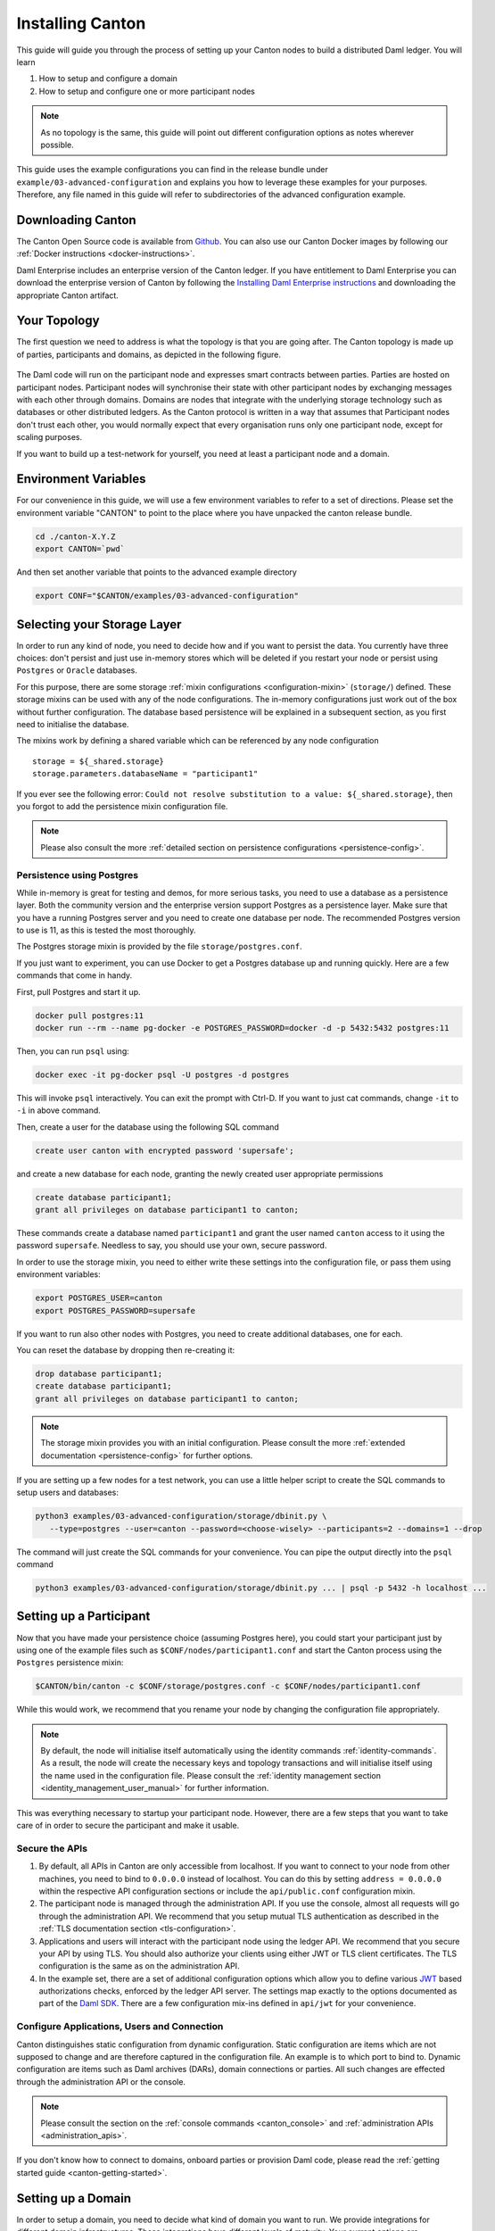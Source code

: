 ..
     Copyright (c) 2022 Digital Asset (Switzerland) GmbH and/or its affiliates
..
    
..
     Proprietary code. All rights reserved.

.. _installation:

Installing Canton
=================

This guide will guide you through the process of setting up your Canton nodes to build a distributed Daml
ledger. You will learn

#. How to setup and configure a domain
#. How to setup and configure one or more participant nodes

.. note::

    As no topology is the same, this guide will point out different configuration options as notes
    wherever possible.


This guide uses the example configurations you can find in the release bundle under ``example/03-advanced-configuration``
and explains you how to leverage these examples for your purposes. Therefore, any file named in this guide
will refer to subdirectories of the advanced configuration example.


Downloading Canton
------------------

The Canton Open Source code is available from `Github <https://github.com/digital-asset/daml/releases>`__.
You can also use our Canton Docker images by following our :ref:`Docker instructions <docker-instructions>`.

Daml Enterprise includes an enterprise version of the Canton ledger.  If you have entitlement to Daml Enterprise 
you can download the enterprise version of Canton by following the `Installing Daml Enterprise instructions
<https://docs.daml.com/getting-started/installation.html#installing-the-enterprise-edition>`__ and downloading the 
appropriate Canton artifact.


Your Topology
-------------
The first question we need to address is what the topology is that you are going after. The Canton topology
is made up of parties, participants and domains, as depicted in the following figure.

.. https://app.lucidchart.com/documents/edit/da3c4533-a787-4669-b1e9-2446996072dc/0_0
.. figure:: ../images/topology.svg
   :align: center
   :width: 80%

The Daml code will run on the participant node and expresses smart contracts between parties.
Parties are hosted on participant nodes. Participant nodes will synchronise their state with other
participant nodes by exchanging messages with each other through domains. Domains are nodes that integrate
with the underlying storage technology such as databases or other distributed ledgers. As the Canton protocol
is written in a way that assumes that Participant nodes don't trust each other, you would normally expect that
every organisation runs only one participant node, except for scaling purposes.

If you want to build up a test-network for yourself, you need at least a participant node and a domain.

..
   You can either use your own domain or leverage the :ref:`global domain <connect-global-domain>`.

.. todo::
   `Mention the global domain <https://github.com/DACH-NY/canton/issues/7564>`_

Environment Variables
---------------------
For our convenience in this guide, we will use a few environment variables to refer to a set of directions.
Please set the environment variable "CANTON" to point to the place where you have unpacked the canton release bundle.

.. code-block:: bash

    cd ./canton-X.Y.Z
    export CANTON=`pwd`

And then set another variable that points to the advanced example directory

.. code-block:: bash

    export CONF="$CANTON/examples/03-advanced-configuration"

Selecting your Storage Layer
----------------------------

In order to run any kind of node, you need to decide how and if you want to persist the
data. You currently have three choices: don't persist and just use in-memory stores which will be deleted if you restart
your node or persist using ``Postgres`` or ``Oracle`` databases.

For this purpose, there are some storage :ref:`mixin configurations <configuration-mixin>` (``storage/``) defined. These storage mixins
can be used with any of the node configurations. The in-memory configurations just work out of the
box without further configuration. The database based persistence will be explained in a subsequent section,
as you first need to initialise the database.

The mixins work by defining a shared variable which can be referenced by any node configuration

::

    storage = ${_shared.storage}
    storage.parameters.databaseName = "participant1"

If you ever see the following error: ``Could not resolve substitution to a value: ${_shared.storage}``, then
you forgot to add the persistence mixin configuration file.

.. note::

    Please also consult the more :ref:`detailed section on persistence configurations <persistence-config>`.

Persistence using Postgres
~~~~~~~~~~~~~~~~~~~~~~~~~~

While in-memory is great for testing and demos, for more serious tasks, you need to use a database as a persistence layer.
Both the community version and the enterprise version support Postgres as a persistence layer. Make sure that you have
a running Postgres server and you need to create one database per node. The recommended Postgres version to use is 11,
as this is tested the most thoroughly.

The Postgres storage mixin is provided by the file ``storage/postgres.conf``.

If you just want to experiment, you can use Docker to get a Postgres database up and running quickly.
Here are a few commands that come in handy.

First, pull Postgres and start it up.

.. code-block:: bash

    docker pull postgres:11
    docker run --rm --name pg-docker -e POSTGRES_PASSWORD=docker -d -p 5432:5432 postgres:11

Then, you can run ``psql`` using:

.. code-block:: bash

    docker exec -it pg-docker psql -U postgres -d postgres

This will invoke ``psql`` interactively. You can exit the prompt with Ctrl-D. If you want to just cat commands, change ``-it`` to ``-i`` in
above command.

Then, create a user for the database using the following SQL command

.. code-block:: sql

    create user canton with encrypted password 'supersafe';

and create a new database for each node, granting the newly created user appropriate permissions

.. code-block:: sql

    create database participant1;
    grant all privileges on database participant1 to canton;

These commands create a database named ``participant1`` and grant the user named ``canton`` access to it using the
password ``supersafe``. Needless to say, you should use your own, secure password.

In order to use the storage mixin, you need to either write these settings into the configuration file, or
pass them using environment variables:

.. code-block:: bash

    export POSTGRES_USER=canton
    export POSTGRES_PASSWORD=supersafe

If you want to run also other nodes with Postgres, you need to create additional databases, one for each.

You can reset the database by dropping then re-creating it:

.. code-block:: sql

    drop database participant1;
    create database participant1;
    grant all privileges on database participant1 to canton;

.. note::

    The storage mixin provides you with an initial configuration. Please consult the more :ref:`extended documentation <persistence-config>`
    for further options.

If you are setting up a few nodes for a test network, you can use a little helper script to create the SQL commands
to setup users and databases:

.. code-block:: bash

   python3 examples/03-advanced-configuration/storage/dbinit.py \
      --type=postgres --user=canton --password=<choose-wisely> --participants=2 --domains=1 --drop

The command will just create the SQL commands for your convenience. You can pipe the output directly into the
``psql`` command

.. code-block:: bash

   python3 examples/03-advanced-configuration/storage/dbinit.py ... | psql -p 5432 -h localhost ...

Setting up a Participant
------------------------

Now that you have made your persistence choice (assuming Postgres here), you could start your participant just by using
one of the example files such as ``$CONF/nodes/participant1.conf`` and start the Canton process using the ``Postgres``
persistence mixin:

.. code-block:: bash

    $CANTON/bin/canton -c $CONF/storage/postgres.conf -c $CONF/nodes/participant1.conf

While this would work, we recommend that you rename your node by changing the configuration file appropriately.

.. note::

    By default, the node will initialise itself automatically using the identity commands :ref:`identity-commands`.
    As a result, the node will create the necessary keys and topology transactions and will initialise itself using
    the name used in the configuration file. Please consult the :ref:`identity management section <identity_management_user_manual>`
    for further information.

This was everything necessary to startup your participant node. However, there are a few steps that you want to take care
of in order to secure the participant and make it usable.

Secure the APIs
~~~~~~~~~~~~~~~

#. By default, all APIs in Canton are only accessible from localhost. If you want to connect to your node from other
   machines, you need to bind to ``0.0.0.0`` instead of localhost. You can do this by setting
   ``address = 0.0.0.0`` within the respective API configuration sections or include the ``api/public.conf``
   configuration mixin.

#. The participant node is managed through the administration API. If you use the console, almost all requests will
   go through the administration API. We recommend that you setup mutual TLS authentication as described in
   the :ref:`TLS documentation section <tls-configuration>`.

#. Applications and users will interact with the participant node using the ledger API. We recommend that you secure your
   API by using TLS. You should also authorize your clients using either JWT or TLS client certificates. The TLS configuration
   is the same as on the administration API.

#. In the example set, there are a set of additional configuration options which allow you to define various
   `JWT <https://jwt.io>`__ based authorizations checks, enforced by the ledger API server. The settings map exactly to the
   options documented as part of the `Daml SDK <https://docs.daml.com/tools/sandbox.html#running-with-authentication>`__.
   There are a few configuration mix-ins defined in ``api/jwt`` for your convenience.

Configure Applications, Users and Connection
~~~~~~~~~~~~~~~~~~~~~~~~~~~~~~~~~~~~~~~~~~~~
Canton distinguishes static configuration from dynamic configuration. Static configuration are items which are not
supposed to change and are therefore captured in the configuration file. An example is to which port to bind to. Dynamic
configuration are items such as Daml archives (DARs), domain connections or parties. All such changes are effected through
the administration API or the console.

.. note::

    Please consult the section on the :ref:`console commands <canton_console>` and :ref:`administration APIs <administration_apis>`.

If you don't know how to connect to domains, onboard parties or provision Daml code, please read the
:ref:`getting started guide <canton-getting-started>`.

.. todo::
   `Mention the global domain <https://github.com/DACH-NY/canton/issues/7564>`_

..
  .. _connect-global-domain:
  Connect to the Global Domain
  ~~~~~~~~~~~~~~~~~~~~~~~~~~~~
  We are currently operating a global domain. Right now, it is still a testnet, which we reset from time to time. You can
  connect to it using
  ::
      participant1.domains.connect("global", "https://canton.global")


Setting up a Domain
-------------------
In order to setup a domain, you need to decide what kind of domain you want to run. We provide integrations for
different domain infrastructures. These integrations have different levels of maturity. Your current options are

#. In-Process Postgres based domain (simplest choice)
#. Hyperledger Fabric based domain
#. Secure enclave based domain
#. Ethereum based domain (demo)

This manual will explain you how to setup an in-process based domain using Postgres. All other domains are a set of
microservices and part of the Enterprise edition. However, in any case, you will need to operate the main domain
process which is the point of contact where participants connect to for the initial handshake and parameter download.
The details of how to set this up for other domains than the in-process based Postgres domain are covered by the individual documentations.

.. note::

   Please contact us at sales@digitalasset.com to get access to the Fabric, Ethereum or enclave based integration.


The domain requires independent of the underlying ledger a place to store some governance data (or also the messages in
transit in the case of Postgres based domains). The configuration settings for this storage are equivalent to the
settings used for the participant node.

Once you have picked the storage type, you can start the domain using

.. code-block:: bash

    $CANTON/bin/canton -c $CONF/storage/postgres.conf -c $CONF/nodes/domain1.conf

Secure the APIs
~~~~~~~~~~~~~~~

#. As with the participant node, all APIs bind by default to localhost. You need to bind to ``0.0.0.0`` if you want to
   access the APIs from other machines. Again, you can use the appropriate mixin ``api/public.conf``.
#. The administration API should be secured using client certificates as described in :ref:`TLS documentation section <tls-configuration>`.
#. The public API needs to be properly secured using TLS. Please follow the :ref:`corresponding instructions <public-api-configuration>`.

Next Steps
~~~~~~~~~~
The above configuration provides you with an initial setup. Without going into details, the next steps would be:

#. Configure who can join the domain by setting an appropriate permissioning strategy (default is "everyone can join").
#. Configure domain parameters
#. Setup a service agreements which any client connecting has to sign before using the domain.


Multi-Node Setup
----------------

If desired, you can run many nodes in the same process. This is convenient for testing and demonstration purposes. You
can either do this by listing several node configurations in the same configuration file or by invoking the Canton process
with several separate configuration files (which get merged together).

.. code-block:: bash

    $CANTON/bin/canton -c $CONF/storage/postgres.conf -c $CONF/nodes/domain1.conf,$CONF/nodes/participant1.conf
